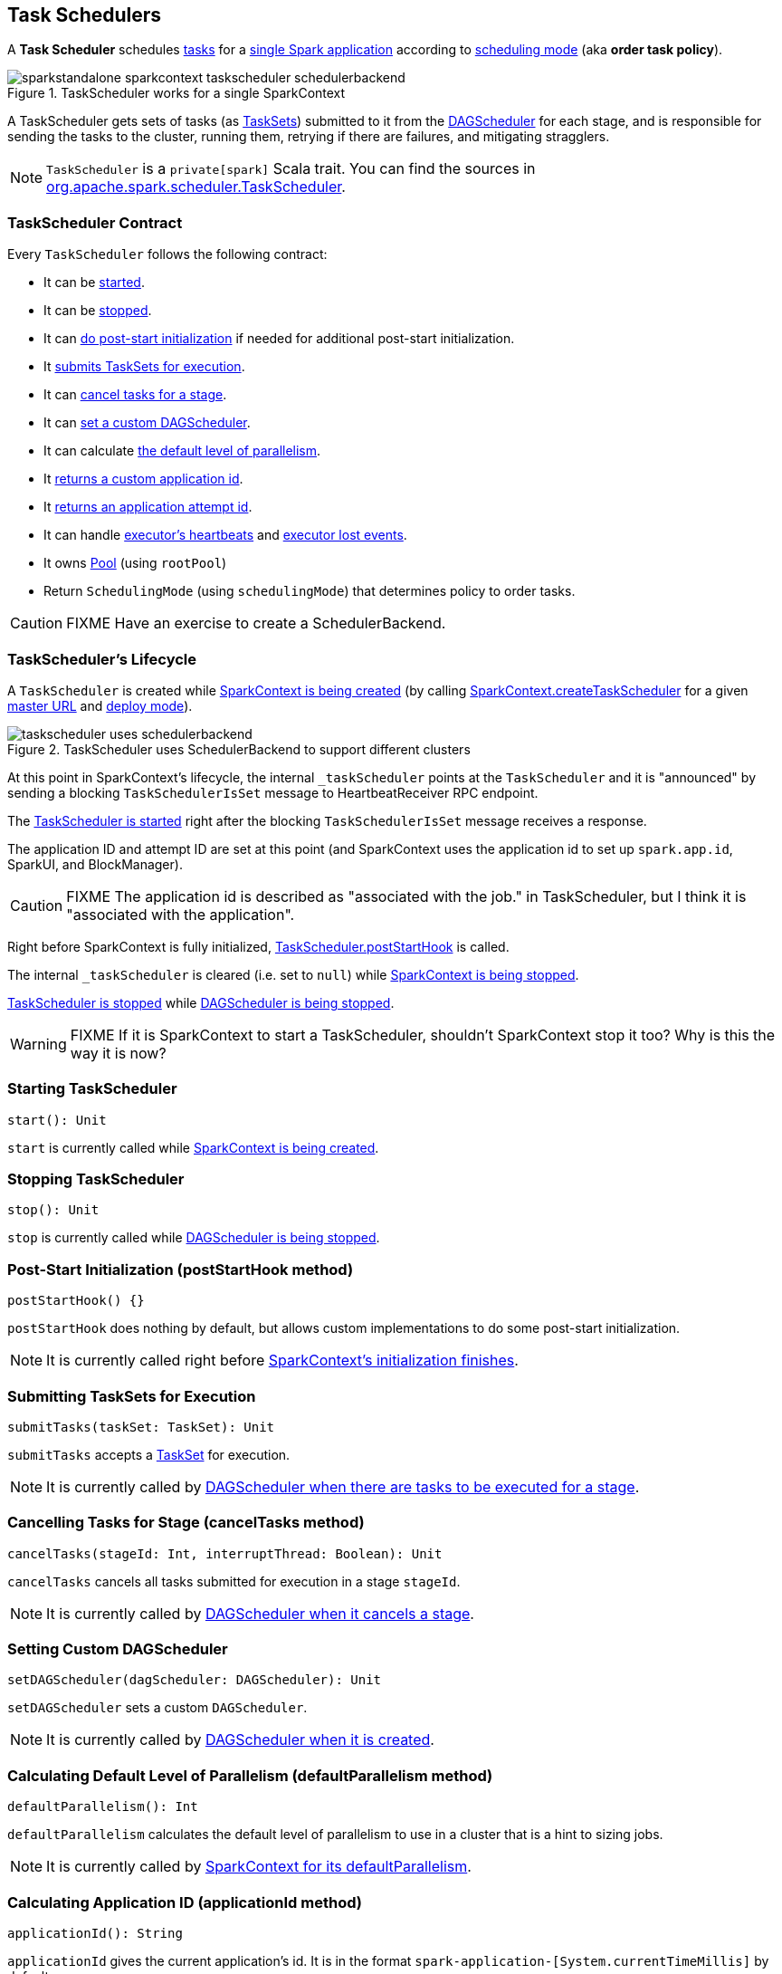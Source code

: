 == Task Schedulers

A *Task Scheduler* schedules link:spark-taskscheduler-tasks.adoc[tasks] for a link:spark-anatomy-spark-application.adoc[single Spark application] according to <<scheduling-mode, scheduling mode>> (aka *order task policy*).

.TaskScheduler works for a single SparkContext
image::images/sparkstandalone-sparkcontext-taskscheduler-schedulerbackend.png[align="center"]

A TaskScheduler gets sets of tasks (as link:spark-taskscheduler-tasksets.adoc[TaskSets]) submitted to it from the link:spark-dagscheduler.adoc[DAGScheduler] for each stage, and is responsible for sending the tasks to the cluster, running them, retrying if there are failures, and mitigating stragglers.

NOTE: `TaskScheduler` is a `private[spark]` Scala trait. You can find the sources in https://github.com/apache/spark/blob/master/core/src/main/scala/org/apache/spark/scheduler/TaskScheduler.scala[org.apache.spark.scheduler.TaskScheduler].

=== [[contract]] TaskScheduler Contract

Every `TaskScheduler` follows the following contract:

* It can be <<start, started>>.
* It can be <<stop, stopped>>.
* It can <<postStartHook, do post-start initialization>> if needed for additional post-start initialization.
* It <<submitTasks, submits TaskSets for execution>>.
* It can <<cancelTasks, cancel tasks for a stage>>.
* It can <<setDAGScheduler, set a custom DAGScheduler>>.
* It can calculate <<defaultParallelism, the default level of parallelism>>.
* It <<applicationId, returns a custom application id>>.
* It <<applicationAttemptId, returns an application attempt id>>.
* It can handle <<executorHeartbeatReceived, executor's heartbeats>> and <<executorLost, executor lost events>>.
* It owns link:spark-taskscheduler-pool.adoc[Pool] (using `rootPool`)
* Return `SchedulingMode` (using `schedulingMode`) that determines policy to order tasks.

CAUTION: FIXME Have an exercise to create a SchedulerBackend.

=== [[lifecycle]] TaskScheduler's Lifecycle

A `TaskScheduler` is created while link:spark-sparkcontext.adoc#initialization[SparkContext is being created] (by calling link:spark-sparkcontext.adoc#createTaskScheduler[SparkContext.createTaskScheduler] for a given link:spark-deployment-environments.adoc[master URL] and link:spark-submit.adoc#deploy-mode[deploy mode]).

.TaskScheduler uses SchedulerBackend to support different clusters
image::diagrams/taskscheduler-uses-schedulerbackend.png[align="center"]

At this point in SparkContext's lifecycle, the internal `_taskScheduler` points at the `TaskScheduler` and it is "announced" by sending a blocking `TaskSchedulerIsSet` message to HeartbeatReceiver RPC endpoint.

The <<start, TaskScheduler is started>> right after the blocking `TaskSchedulerIsSet` message receives a response.

The application ID and attempt ID are set at this point (and SparkContext uses the application id to set up `spark.app.id`, SparkUI, and BlockManager).

CAUTION: FIXME The application id is described as "associated with the job." in TaskScheduler, but I think it is "associated with the application".

Right before SparkContext is fully initialized, <<postStartHook, TaskScheduler.postStartHook>> is called.

The internal `_taskScheduler` is cleared (i.e. set to `null`) while link:spark-sparkcontext.adoc#stop[SparkContext is being stopped].

<<stop, TaskScheduler is stopped>> while link:spark-dagscheduler.adoc#stop[DAGScheduler is being stopped].

WARNING: FIXME If it is SparkContext to start a TaskScheduler, shouldn't SparkContext stop it too? Why is this the way it is now?

=== [[start]] Starting TaskScheduler

[source, scala]
----
start(): Unit
----

`start` is currently called while link:spark-sparkcontext.adoc#initialization[SparkContext is being created].

=== [[stop]] Stopping TaskScheduler

[source, scala]
----
stop(): Unit
----

`stop` is currently called while link:spark-dagscheduler.adoc#stop[DAGScheduler is being stopped].

=== [[postStartHook]] Post-Start Initialization (postStartHook method)

[source, scala]
----
postStartHook() {}
----

`postStartHook` does nothing by default, but allows custom implementations to do some post-start initialization.

NOTE: It is currently called right before link:spark-sparkcontext.adoc#initialization[SparkContext's initialization finishes].

=== [[submitTasks]] Submitting TaskSets for Execution

[source, scala]
----
submitTasks(taskSet: TaskSet): Unit
----

`submitTasks` accepts a link:spark-taskscheduler-tasksets.adoc[TaskSet] for execution.

NOTE: It is currently called by link:spark-dagscheduler.adoc#submitMissingTasks[DAGScheduler when there are tasks to be executed for a stage].

=== [[cancelTasks]] Cancelling Tasks for Stage (cancelTasks method)

[source, scala]
----
cancelTasks(stageId: Int, interruptThread: Boolean): Unit
----

`cancelTasks` cancels all tasks submitted for execution in a stage `stageId`.

NOTE: It is currently called by link:spark-dagscheduler.adoc#failJobAndIndependentStages[DAGScheduler when it cancels a stage].

=== [[setDAGScheduler]] Setting Custom DAGScheduler

[source, scala]
----
setDAGScheduler(dagScheduler: DAGScheduler): Unit
----

`setDAGScheduler` sets a custom `DAGScheduler`.

NOTE: It is currently called by link:spark-dagscheduler.adoc#initialization[DAGScheduler when it is created].

=== [[defaultParallelism]] Calculating Default Level of Parallelism (defaultParallelism method)

[source, scala]
----
defaultParallelism(): Int
----

`defaultParallelism` calculates the default level of parallelism to use in a cluster that is a hint to sizing jobs.

NOTE: It is currently called by link:spark-sparkcontext.adoc#defaultParallelism[SparkContext for its defaultParallelism].

=== [[applicationId]] Calculating Application ID (applicationId method)

[source, scala]
----
applicationId(): String
----

`applicationId` gives the current application's id. It is in the format `spark-application-[System.currentTimeMillis]` by default.

NOTE: It is currently used in link:spark-sparkcontext.adoc#initialization[SparkContext while it is being initialized].

=== [[applicationAttemptId]] Calculating Application Attempt ID (applicationAttemptId method)

[source, scala]
----
applicationAttemptId(): Option[String]
----

`applicationAttemptId` gives the current application's attempt id.

NOTE: It is currently used in link:spark-sparkcontext.adoc#initialization[SparkContext while it is being initialized].

=== [[executorHeartbeatReceived]] Handling Executor's Heartbeats (executorHeartbeatReceived method)

[source, scala]
----
executorHeartbeatReceived(
  execId: String,
  accumUpdates: Array[(Long, Seq[AccumulatorV2[_, _]])],
  blockManagerId: BlockManagerId): Boolean
----

`executorHeartbeatReceived` handles heartbeats from an executor `execId` with the partial values of accumulators and `BlockManagerId`.

It is expected to be positive (i.e. return `true`) when the executor `execId` is managed by the `TaskScheduler`.

NOTE: It is currently used in link:spark-sparkcontext.adoc#HeartbeatReceiver[HeartbeatReceiver RPC endpoint in SparkContext to handle heartbeats from executors].

=== [[executorLost]] Handling Executor Lost Events (executorLost method)

[source, scala]
----
executorLost(executorId: String, reason: ExecutorLossReason): Unit
----

`executorLost` handles events about an executor `executorId` being lost for a given `reason`.

NOTE: It is currently used in link:spark-sparkcontext.adoc#HeartbeatReceiver[HeartbeatReceiver RPC endpoint in SparkContext to process host expiration events] and to remove executors in scheduler backends.

=== [[implementations]] Available Implementations

Spark comes with the following task schedulers:

* link:spark-taskschedulerimpl.adoc[TaskSchedulerImpl]
* https://github.com/apache/spark/blob/master/yarn/src/main/scala/org/apache/spark/scheduler/cluster/YarnScheduler.scala[YarnScheduler] and https://github.com/apache/spark/blob/master/yarn/src/main/scala/org/apache/spark/scheduler/cluster/YarnClusterScheduler.scala[YarnClusterScheduler] (for link:spark-yarn.adoc[Spark on YARN])
